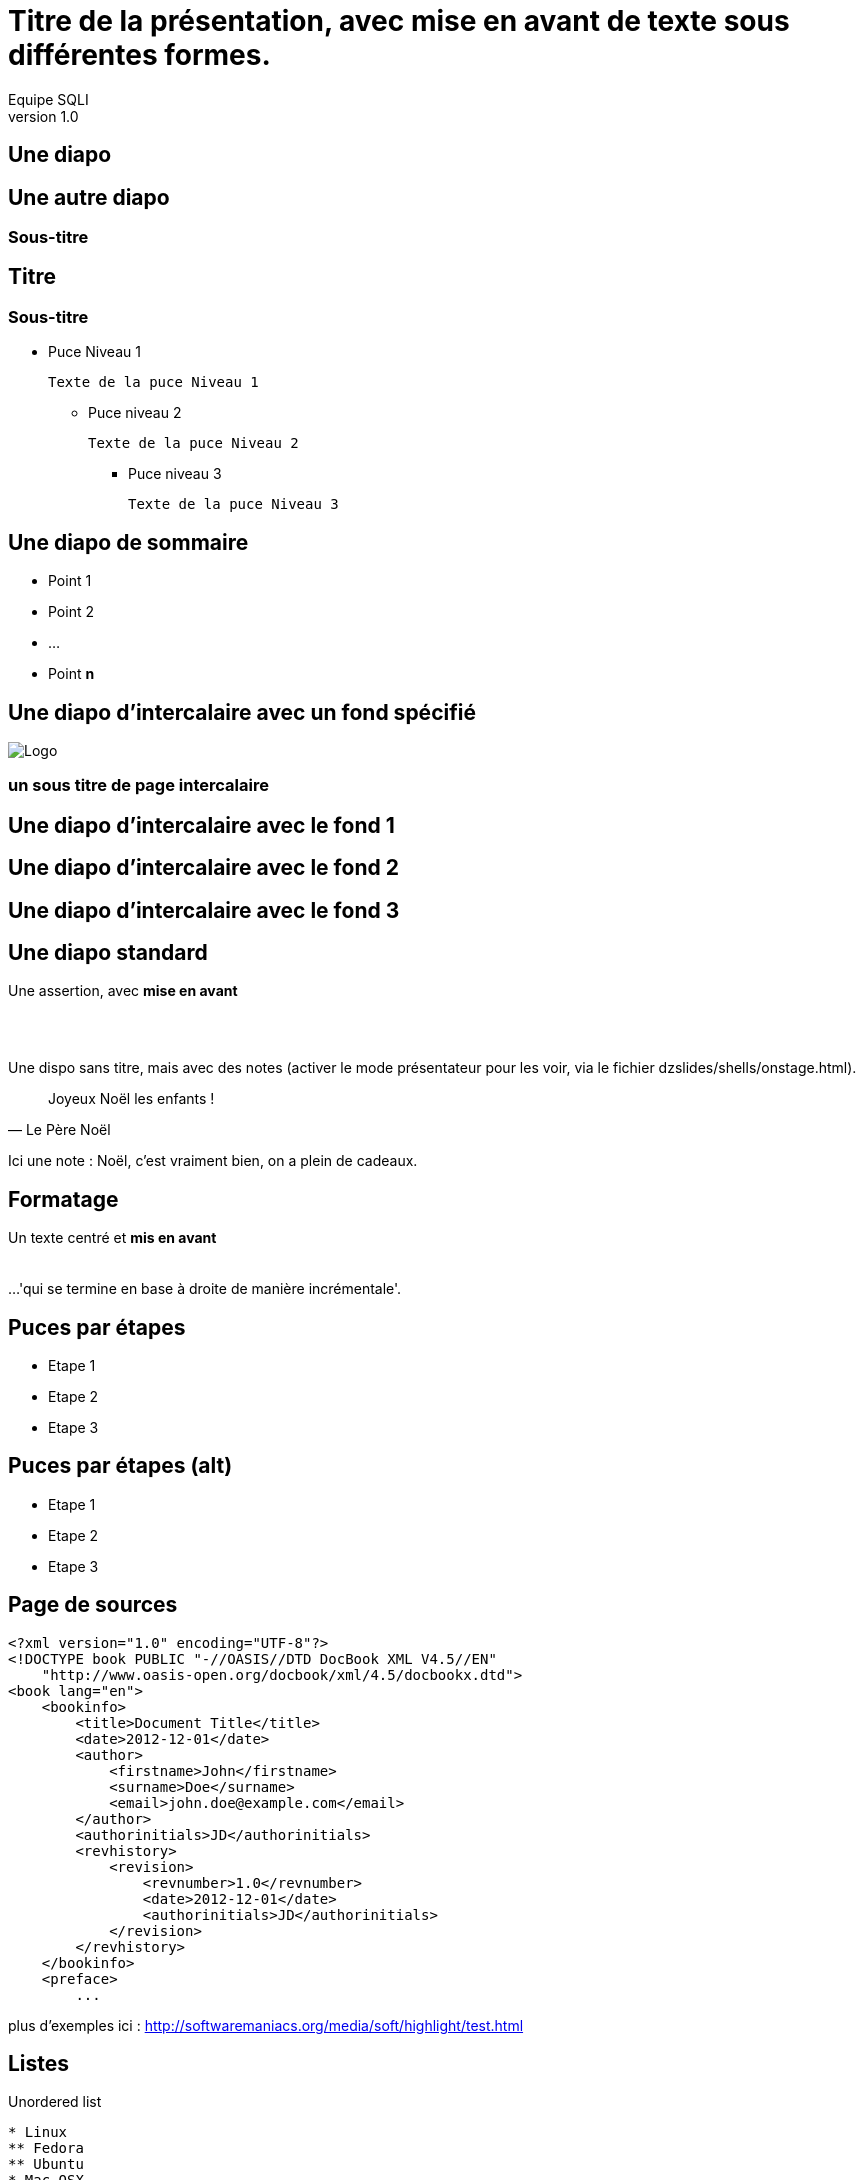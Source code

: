 //
// Génération
//
// dzslides sans embarquer les ressources
// asciidoc <nomfichier>.asciidoc
//
// dzslides en embarquant les ressources
// asciidoc -a data-uri -a linkcss! <nomfichier>.asciidoc
= Titre de la présentation, avec *mise en avant* de texte sous **différentes formes**.
Equipe SQLI
v1.0
:title: Titre de la présentation, avec mise en avant de texte sous différentes formes.
:subtitle: Un sous titre assez long qui peut aller jusqu'à 2 lignes
:description: Une description.
:copyright: Copyright 2013 SQLI
:website: dsffsd
:slidesurl: fdgd
// à remplacer par le chemin relatif de notre path d'image
//:imagesdir: 
:backend: dzslides
:linkcss: true
:dzslides-style: gdg
:dzslides-transition: fade
//:dzslides-fonts: family=Yanone+Kaffeesatz:400,700,200,300&family=Cedarville+Cursive
:dzslides-highlight: github
:dzslides-autoplay: 0
// disable syntax highlighting unless turned on explicitly
:syntax: no-highlight
// Possibilité d'ajouter son propre css (il faut spécifier le chemin complet)
//:sqli-custom-css: css/gdg.css

== Une diapo

== Une autre diapo

=== Sous-titre

== Titre

=== Sous-titre

* Puce Niveau 1

    Texte de la puce Niveau 1

** Puce niveau 2

    Texte de la puce Niveau 2

*** Puce niveau 3

    Texte de la puce Niveau 3

[{topic}]
== Une diapo de sommaire

* Point 1
* Point 2
* ...
* Point *n*

[{intro}]
// le fond est ici choisi
== Une diapo d'intercalaire avec un fond spécifié
// Image de fond (un seul ":")
//image:dzslides/images/fond_3.jpg[fond]

// à distinguer d'une image classique ("::")
image::images/GDG-Logo_rect_gris.png["Logo",role="icone"]


===  un sous titre de page intercalaire
// Ne pas mettre de texte sur ces pages


[role="intro fond_1"]
// Inline images are considers as background images
== Une diapo d'intercalaire avec le fond 1

[role="intro fond_2"]
// Inline images are considers as background images
== Une diapo d'intercalaire avec le fond 2

[role="intro fond_3"]
// Inline images are considers as background images
== Une diapo d'intercalaire avec le fond 3

== Une diapo standard

[{statement}]
Une assertion, avec *mise en avant*


== {nbsp}

Une dispo sans titre, mais avec des notes (activer le mode présentateur pour les voir, via le fichier dzslides/shells/onstage.html).

[quote, Le Père Noël]
____
Joyeux Noël les enfants !
____

[NOTES]
====
Ici une note : Noël, c'est vraiment bien, on a plein de cadeaux.
====

== Formatage

[{middle}]
Un texte centré et *mis en avant* +
 +
 +
[incremental pull-right]#...'qui se termine en base à droite de manière incrémentale'. {nbsp} {nbsp}#

== Puces par étapes

[{stepwise}]
* Etape 1
* Etape 2
* Etape 3

== Puces par étapes (alt)

[role="incremental scatter"]
* Etape 1
* Etape 2
* Etape 3

[{source}]
== Page de sources

[syntax="xml"]
----
<?xml version="1.0" encoding="UTF-8"?>
<!DOCTYPE book PUBLIC "-//OASIS//DTD DocBook XML V4.5//EN"
    "http://www.oasis-open.org/docbook/xml/4.5/docbookx.dtd">
<book lang="en">
    <bookinfo>
        <title>Document Title</title>
        <date>2012-12-01</date>
        <author>
            <firstname>John</firstname>
            <surname>Doe</surname>
            <email>john.doe@example.com</email>
        </author>
        <authorinitials>JD</authorinitials>
        <revhistory>
            <revision>
                <revnumber>1.0</revnumber>
                <date>2012-12-01</date>
                <authorinitials>JD</authorinitials>
            </revision>
        </revhistory>
    </bookinfo>
    <preface>
        ...
----

[NOTES]
====
plus d'exemples ici : http://softwaremaniacs.org/media/soft/highlight/test.html
====

== Listes

[{stepwise}]
--
.Unordered list
----
* Linux
** Fedora
** Ubuntu
* Mac OSX
* Windoze
----

.Another unordered list
----
.Vendors
- Asus
- Lenovo
- Samsung
----
--

== Listes (suite)

[{stepwise}]
--
.Ordered list
----
. Wake up
. Go to work
. Write docs!
.. Open your text editor
.. Experience the joy of text
. Eat cake
----

.Definition list
----
AsciiDoc:: advanced text-based document generation
DocBook:: keeps a programmer busy for hours
----
--

[{source}]
== Liens

[{stepwise}]
--
.Liens
http://asciidoc.org

http://asciidoc.org[AsciiDoc project]

[[anchor]]Deep link

<<anchor,Go to deep link>>
--

[{source}]
== Images
[{stepwise}]
--
.Inline image
----
image:logo.png[Logo]
----
// Inline images are considers as background images
// image:logo.png[Logo]

.Block image
----
image::images/logo.png[Logo]
----
image::dzslides/images/logo.png[Logo]

.Block image with caption
----
.Screenshot
image::images/screenshot.png[Screenshot]
----
.Screenshot
image::dzslides/images/logo.png[Screenshot]
--

== HTML

=== Code natif
Possibilité d'intégrer du HTML

[syntax="html"]
----
++++++++++++++++++
<iframe width="560" 
    height="315" 
    src="http://www.youtube.com/embed/c41bAY3QGIk" 
    frameborder="0" 
    allowfullscreen></iframe>
++++++++++++++++++
----
+++++++++++++++++++++++
<div class="center_horizontal listing">
<iframe width="355" height="200" src="http://www.youtube.com/embed/c41bAY3QGIk?&wmode=transparent&iv_load_policy=3&enable" frameborder="0" allowfullscreen></iframe>
</div>
+++++++++++++++++++++++

[role="red3"]
*l'inclusion de code natif pose des problèmes avec l'instruction stepwise*.
Obligé de rajouter "?&wmode=transparent&iv_load_policy=3&enable" dans le cadre de vidéo youtube

== HTML 

=== Utilisation de balises via le asciidoc

[{stepwise}]
--
----
audio::ressources/audio/Insensatez_-_Lullaby_Of_Birdland__George_Shearing_.ogg[]
----

audio::ressources/audio/Insensatez_-_Lullaby_Of_Birdland__George_Shearing_.ogg[]

Vidéo

----
video::http://www.808.dk/pics/video/gizmo.ogv[]
----

video::http://www.808.dk/pics/video/gizmo.ogv[option="controls"]
--

== HTML 

=== Utilisation de balises via le asciidoc - Controles

[{stepwise}]
--

http://www.methods.co.nz/asciidoc/userguide.html#X98[Référence]
Exemple

----
.Vidéo d'exemple
video::ressources/videos/gizmo.ogv[width=300, option="controls,autoplay"]
----

.Vidéo
video::ressources/videos/gizmo.ogv[width=300, option="controls"]


[role="red3"]
*/!\Attention les médias sont lancés automatiquement par défaut, il faut rajouter dans l'url ?autoplay=0 pour ne pas avoir ce comportement.*

--





== Tables

[{stepwise}]
--
.Basic table
.Optional caption
[options="header"]
|====================
|Col 1 |Col 2  |Col 3
|1     |Item 1 |a
|2     |Item 2 |b
|3     |Item 3 |c
|====================

.Table from CSV
.Contacts
[grid="rows",format="csv"]
[options="header",cols="^,<,<,<,>"]
|==========================
ID,First,Last,Address,Phone
1,Allen,Dan,Denver,3035551212
2,Doe,John,"Washington, D.C.",2025551212
|==========================
--

[role="intro fond_fin"]
== Merci d'avoir lu !
